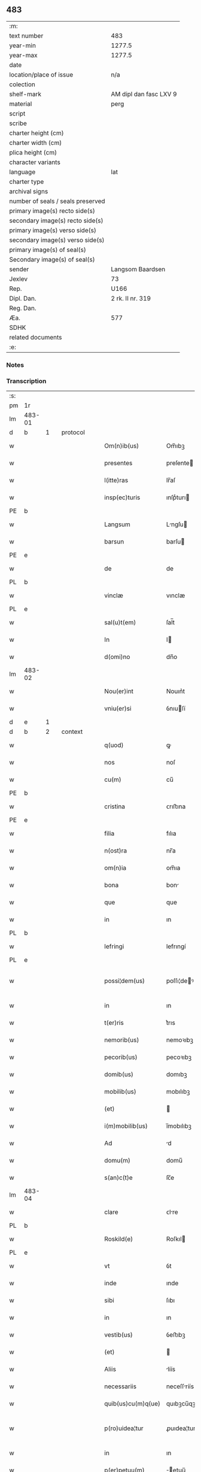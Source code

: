 ** 483

| :m:                               |                        |
| text number                       | 483                    |
| year-min                          | 1277.5                 |
| year-max                          | 1277.5                 |
| date                              |                        |
| location/place of issue           | n/a                    |
| colection                         |                        |
| shelf-mark                        | AM dipl dan fasc LXV 9 |
| material                          | perg                   |
| script                            |                        |
| scribe                            |                        |
| charter height (cm)               |                        |
| charter width (cm)                |                        |
| plica height (cm)                 |                        |
| character variants                |                        |
| language                          | lat                    |
| charter type                      |                        |
| archival signs                    |                        |
| number of seals / seals preserved |                        |
| primary image(s) recto side(s)    |                        |
| secondary image(s) recto side(s)  |                        |
| primary image(s) verso side(s)    |                        |
| secondary image(s) verso side(s)  |                        |
| primary image(s) of seal(s)       |                        |
| Secondary image(s) of seal(s)     |                        |
| sender                            | Langsom Baardsen       |
| Jexlev                            | 73                     |
| Rep.                              | U166                   |
| Dipl. Dan.                        | 2 rk. II nr. 319       |
| Reg. Dan.                         |                        |
| Æa.                               | 577                    |
| SDHK                              |                        |
| related documents                 |                        |
| :e:                               |                        |

*** Notes


*** Transcription
| :s: |        |   |   |   |   |                    |             |   |   |   |   |     |   |   |    |               |          |          |  |    |    |    |    |
| pm  | 1r     |   |   |   |   |                    |             |   |   |   |   |     |   |   |    |               |          |          |  |    |    |    |    |
| lm  | 483-01 |   |   |   |   |                    |             |   |   |   |   |     |   |   |    |               |          |          |  |    |    |    |    |
| d  | b      | 1  |   | protocol  |   |                    |             |   |   |   |   |     |   |   |    |               |          |          |  |    |    |    |    |
| w   |        |   |   |   |   | Om(n)ib(us)        | Om̅ıbꝫ       |   |   |   |   | lat |   |   |    |        483-01 | 1:protocol |          |  |    |    |    |    |
| w   |        |   |   |   |   | presentes          | preſente   |   |   |   |   | lat |   |   |    |        483-01 | 1:protocol |          |  |    |    |    |    |
| w   |        |   |   |   |   | l(itte)ras         | lr̅aſ        |   |   |   |   | lat |   |   |    |        483-01 | 1:protocol |          |  |    |    |    |    |
| w   |        |   |   |   |   | insp(ec)turis      | ınſpͨturı   |   |   |   |   | lat |   |   |    |        483-01 | 1:protocol |          |  |    |    |    |    |
| PE  | b      |   |   |   |   |                    |             |   |   |   |   |     |   |   |    |               |          |          |  |    |    |    |    |
| w   |        |   |   |   |   | Langsum            | Lngſu     |   |   |   |   | lat |   |   |    |        483-01 | 1:protocol |          |  |3127|    |    |    |
| w   |        |   |   |   |   | barsun             | barſu      |   |   |   |   | lat |   |   |    |        483-01 | 1:protocol |          |  |3127|    |    |    |
| PE  | e      |   |   |   |   |                    |             |   |   |   |   |     |   |   |    |               |          |          |  |    |    |    |    |
| w   |        |   |   |   |   | de                 | de          |   |   |   |   | lat |   |   |    |        483-01 | 1:protocol |          |  |    |    |    |    |
| PL  | b      |   |   |   |   |                    |             |   |   |   |   |     |   |   |    |               |          |          |  |    |    |    |    |
| w   |        |   |   |   |   | vinclæ             | vınclæ      |   |   |   |   | lat |   |   |    |        483-01 | 1:protocol |          |  |    |    |2892|    |
| PL  | e      |   |   |   |   |                    |             |   |   |   |   |     |   |   |    |               |          |          |  |    |    |    |    |
| w   |        |   |   |   |   | sal(u)t(em)        | ſal̅t        |   |   |   |   | lat |   |   |    |        483-01 | 1:protocol |          |  |    |    |    |    |
| w   |        |   |   |   |   | In                 | I          |   |   |   |   | lat |   |   |    |        483-01 | 1:protocol |          |  |    |    |    |    |
| w   |        |   |   |   |   | d(omi)no           | dn̅o         |   |   |   |   | lat |   |   |    |        483-01 | 1:protocol |          |  |    |    |    |    |
| lm  | 483-02 |   |   |   |   |                    |             |   |   |   |   |     |   |   |    |               |          |          |  |    |    |    |    |
| w   |        |   |   |   |   | Nou(er)int         | Nouın͛t      |   |   |   |   | lat |   |   |    |        483-02 | 1:protocol |          |  |    |    |    |    |
| w   |        |   |   |   |   | vniu(er)si         | ỽnıuſí     |   |   |   |   | lat |   |   |    |        483-02 | 1:protocol |          |  |    |    |    |    |
| d  | e      | 1  |   |   |   |                    |             |   |   |   |   |     |   |   |    |               |          |          |  |    |    |    |    |
| d  | b      | 2  |   | context  |   |                    |             |   |   |   |   |     |   |   |    |               |          |          |  |    |    |    |    |
| w   |        |   |   |   |   | q(uod)             | ꝙ           |   |   |   |   | lat |   |   | =  |        483-02 | 2:context |          |  |    |    |    |    |
| w   |        |   |   |   |   | nos                | noſ         |   |   |   |   | lat |   |   | == |        483-02 | 2:context |          |  |    |    |    |    |
| w   |        |   |   |   |   | cu(m)              | cu̅          |   |   |   |   | lat |   |   |    |        483-02 | 2:context |          |  |    |    |    |    |
| PE  | b      |   |   |   |   |                    |             |   |   |   |   |     |   |   |    |               |          |          |  |    |    |    |    |
| w   |        |   |   |   |   | cristina           | ᴄrıﬅına     |   |   |   |   | lat |   |   |    |        483-02 | 2:context |          |  |3128|    |    |    |
| PE  | e      |   |   |   |   |                    |             |   |   |   |   |     |   |   |    |               |          |          |  |    |    |    |    |
| w   |        |   |   |   |   | filia              | fılıa       |   |   |   |   | lat |   |   |    |        483-02 | 2:context |          |  |    |    |    |    |
| w   |        |   |   |   |   | n(ost)ra           | nr̅a         |   |   |   |   | lat |   |   |    |        483-02 | 2:context |          |  |    |    |    |    |
| w   |        |   |   |   |   | om(n)ia            | om̅ıa        |   |   |   |   | lat |   |   |    |        483-02 | 2:context |          |  |    |    |    |    |
| w   |        |   |   |   |   | bona               | bon        |   |   |   |   | lat |   |   |    |        483-02 | 2:context |          |  |    |    |    |    |
| w   |        |   |   |   |   | que                | que         |   |   |   |   | lat |   |   |    |        483-02 | 2:context |          |  |    |    |    |    |
| w   |        |   |   |   |   | in                 | ın          |   |   |   |   | lat |   |   |    |        483-02 | 2:context |          |  |    |    |    |    |
| PL  | b      |   |   |   |   |                    |             |   |   |   |   |     |   |   |    |               |          |          |  |    |    |    |    |
| w   |        |   |   |   |   | lefringi           | lefrıngí    |   |   |   |   | lat |   |   |    |        483-02 | 2:context |          |  |    |    |2893|    |
| PL  | e      |   |   |   |   |                    |             |   |   |   |   |     |   |   |    |               |          |          |  |    |    |    |    |
| w   |        |   |   |   |   | possi¦dem(us)      | poſſı¦deꝰ  |   |   |   |   | lat |   |   |    | 483-02—483-03 | 2:context |          |  |    |    |    |    |
| w   |        |   |   |   |   | in                 | ın          |   |   |   |   | lat |   |   |    |        483-03 | 2:context |          |  |    |    |    |    |
| w   |        |   |   |   |   | t(er)ris           | t͛rıs        |   |   |   |   | lat |   |   |    |        483-03 | 2:context |          |  |    |    |    |    |
| w   |        |   |   |   |   | nemorib(us)        | nemoꝛıbꝫ    |   |   |   |   | lat |   |   |    |        483-03 | 2:context |          |  |    |    |    |    |
| w   |        |   |   |   |   | pecorib(us)        | pecoꝛıbꝫ    |   |   |   |   | lat |   |   |    |        483-03 | 2:context |          |  |    |    |    |    |
| w   |        |   |   |   |   | domib(us)          | domıbꝫ      |   |   |   |   | lat |   |   |    |        483-03 | 2:context |          |  |    |    |    |    |
| w   |        |   |   |   |   | mobilib(us)        | mobılıbꝫ    |   |   |   |   | lat |   |   |    |        483-03 | 2:context |          |  |    |    |    |    |
| w   |        |   |   |   |   | (et)               |            |   |   |   |   | lat |   |   |    |        483-03 | 2:context |          |  |    |    |    |    |
| w   |        |   |   |   |   | i(m)mobilib(us)    | ı̅mobılıbꝫ   |   |   |   |   | lat |   |   |    |        483-03 | 2:context |          |  |    |    |    |    |
| w   |        |   |   |   |   | Ad                 | d          |   |   |   |   | lat |   |   |    |        483-03 | 2:context |          |  |    |    |    |    |
| w   |        |   |   |   |   | domu(m)            | domu̅        |   |   |   |   | lat |   |   |    |        483-03 | 2:context |          |  |    |    |    |    |
| w   |        |   |   |   |   | s(an)c(t)e         | ſc̅e         |   |   |   |   | lat |   |   |    |        483-03 | 2:context |          |  |    |    |    |    |
| lm  | 483-04 |   |   |   |   |                    |             |   |   |   |   |     |   |   |    |               |          |          |  |    |    |    |    |
| w   |        |   |   |   |   | clare              | ᴄlre       |   |   |   |   | lat |   |   |    |        483-04 | 2:context |          |  |    |    |    |    |
| PL  | b      |   |   |   |   |                    |             |   |   |   |   |     |   |   |    |               |          |          |  |    |    |    |    |
| w   |        |   |   |   |   | Roskild(e)         | Roſkıl     |   |   |   |   | lat |   |   |    |        483-04 | 2:context |          |  |    |    |2894|    |
| PL  | e      |   |   |   |   |                    |             |   |   |   |   |     |   |   |    |               |          |          |  |    |    |    |    |
| w   |        |   |   |   |   | vt                 | ỽt          |   |   |   |   | lat |   |   |    |        483-04 | 2:context |          |  |    |    |    |    |
| w   |        |   |   |   |   | inde               | ınde        |   |   |   |   | lat |   |   |    |        483-04 | 2:context |          |  |    |    |    |    |
| w   |        |   |   |   |   | sibi               | ſıbı        |   |   |   |   | lat |   |   |    |        483-04 | 2:context |          |  |    |    |    |    |
| w   |        |   |   |   |   | in                 | ın          |   |   |   |   | lat |   |   |    |        483-04 | 2:context |          |  |    |    |    |    |
| w   |        |   |   |   |   | vestib(us)         | ỽeﬅıbꝫ      |   |   |   |   | lat |   |   |    |        483-04 | 2:context |          |  |    |    |    |    |
| w   |        |   |   |   |   | (et)               |            |   |   |   |   | lat |   |   |    |        483-04 | 2:context |          |  |    |    |    |    |
| w   |        |   |   |   |   | Aliis              | líís       |   |   |   |   | lat |   |   |    |        483-04 | 2:context |          |  |    |    |    |    |
| w   |        |   |   |   |   | necessariis        | neceſſríís |   |   |   |   | lat |   |   |    |        483-04 | 2:context |          |  |    |    |    |    |
| w   |        |   |   |   |   | quib(us)cu(m)q(ue) | quıbꝫcu̅qꝫ   |   |   |   |   | lat |   |   |    |        483-04 | 2:context |          |  |    |    |    |    |
| w   |        |   |   |   |   | p(ro)uidea¦tur     | ꝓuıdea¦tur  |   |   |   |   | lat |   |   |    | 483-04—483-05 | 2:context |          |  |    |    |    |    |
| w   |        |   |   |   |   | in                 | ın          |   |   |   |   | lat |   |   |    |        483-05 | 2:context |          |  |    |    |    |    |
| w   |        |   |   |   |   | p(er)petuu(m)      | ̲etuu̅       |   |   |   |   | lat |   |   |    |        483-05 | 2:context |          |  |    |    |    |    |
| w   |        |   |   |   |   | dam(us)            | damꝰ        |   |   |   |   | lat |   |   |    |        483-05 | 2:context |          |  |    |    |    |    |
| w   |        |   |   |   |   | (et)               |            |   |   |   |   | lat |   |   |    |        483-05 | 2:context |          |  |    |    |    |    |
| w   |        |   |   |   |   | scotam(us)         | ſcotamꝰ     |   |   |   |   | dan |   |   |    |        483-05 | 2:context |          |  |    |    |    |    |
| d  | e      | 2  |   |   |   |                    |             |   |   |   |   |     |   |   |    |               |          |          |  |    |    |    |    |
| d  | b      | 3  |   | eschatocol  |   |                    |             |   |   |   |   |     |   |   |    |               |          |          |  |    |    |    |    |
| w   |        |   |   |   |   | Jn                 | Jn          |   |   |   |   | lat |   |   |    |        483-05 | 3:eschatocol |          |  |    |    |    |    |
| w   |        |   |   |   |   | cui(us)            | cuıꝰ        |   |   |   |   | lat |   |   |    |        483-05 | 3:eschatocol |          |  |    |    |    |    |
| w   |        |   |   |   |   | rei                | reí         |   |   |   |   | lat |   |   |    |        483-05 | 3:eschatocol |          |  |    |    |    |    |
| w   |        |   |   |   |   | testimoniu(m)      | teﬅımonıu̅   |   |   |   |   | lat |   |   |    |        483-05 | 3:eschatocol |          |  |    |    |    |    |
| w   |        |   |   |   |   | presentibus        | preſentıbus |   |   |   |   | lat |   |   |    |        483-05 | 3:eschatocol |          |  |    |    |    |    |
| lm  | 483-06 |   |   |   |   |                    |             |   |   |   |   |     |   |   |    |               |          |          |  |    |    |    |    |
| w   |        |   |   |   |   | sigillum           | ſıgıllu    |   |   |   |   | lat |   |   |    |        483-06 | 3:eschatocol |          |  |    |    |    |    |
| w   |        |   |   |   |   | n(ost)r(u)m        | nr̅         |   |   |   |   | lat |   |   |    |        483-06 | 3:eschatocol |          |  |    |    |    |    |
| w   |        |   |   |   |   | (et)               |            |   |   |   |   | lat |   |   |    |        483-06 | 3:eschatocol |          |  |    |    |    |    |
| w   |        |   |   |   |   | d(omi)ni           | dn̅ı         |   |   |   |   | lat |   |   |    |        483-06 | 3:eschatocol |          |  |    |    |    |    |
| PE  | b      |   |   |   |   |                    |             |   |   |   |   |     |   |   |    |               |          |          |  |    |    |    |    |
| w   |        |   |   |   |   | finnonis           | fınnonís    |   |   |   |   | lat |   |   |    |        483-06 | 3:eschatocol |          |  |3129|    |    |    |
| w   |        |   |   |   |   | suensun            | ſuenſu     |   |   |   |   | lat |   |   |    |        483-06 | 3:eschatocol |          |  |3129|    |    |    |
| PE  | e      |   |   |   |   |                    |             |   |   |   |   |     |   |   |    |               |          |          |  |    |    |    |    |
| w   |        |   |   |   |   | duxim(us)          | duxımꝰ      |   |   |   |   | lat |   |   |    |        483-06 | 3:eschatocol |          |  |    |    |    |    |
| w   |        |   |   |   |   | Apponendem         | onende   |   |   |   |   | lat |   |   |    |        483-06 | 3:eschatocol |          |  |    |    |    |    |
| p   |        |   |   |   |   | /                  | /           |   |   |   |   | lat |   |   |    |        483-06 | 3:eschatocol |          |  |    |    |    |    |
| d  | e      | 3  |   |   |   |                    |             |   |   |   |   |     |   |   |    |               |          |          |  |    |    |    |    |
| :e: |        |   |   |   |   |                    |             |   |   |   |   |     |   |   |    |               |          |          |  |    |    |    |    |